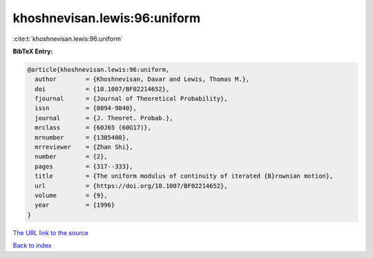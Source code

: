 khoshnevisan.lewis:96:uniform
=============================

:cite:t:`khoshnevisan.lewis:96:uniform`

**BibTeX Entry:**

.. code-block:: bibtex

   @article{khoshnevisan.lewis:96:uniform,
     author        = {Khoshnevisan, Davar and Lewis, Thomas M.},
     doi           = {10.1007/BF02214652},
     fjournal      = {Journal of Theoretical Probability},
     issn          = {0894-9840},
     journal       = {J. Theoret. Probab.},
     mrclass       = {60J65 (60G17)},
     mrnumber      = {1385400},
     mrreviewer    = {Zhan Shi},
     number        = {2},
     pages         = {317--333},
     title         = {The uniform modulus of continuity of iterated {B}rownian motion},
     url           = {https://doi.org/10.1007/BF02214652},
     volume        = {9},
     year          = {1996}
   }
`The URL link to the source <https://doi.org/10.1007/BF02214652>`_


`Back to index <../By-Cite-Keys.html>`_
